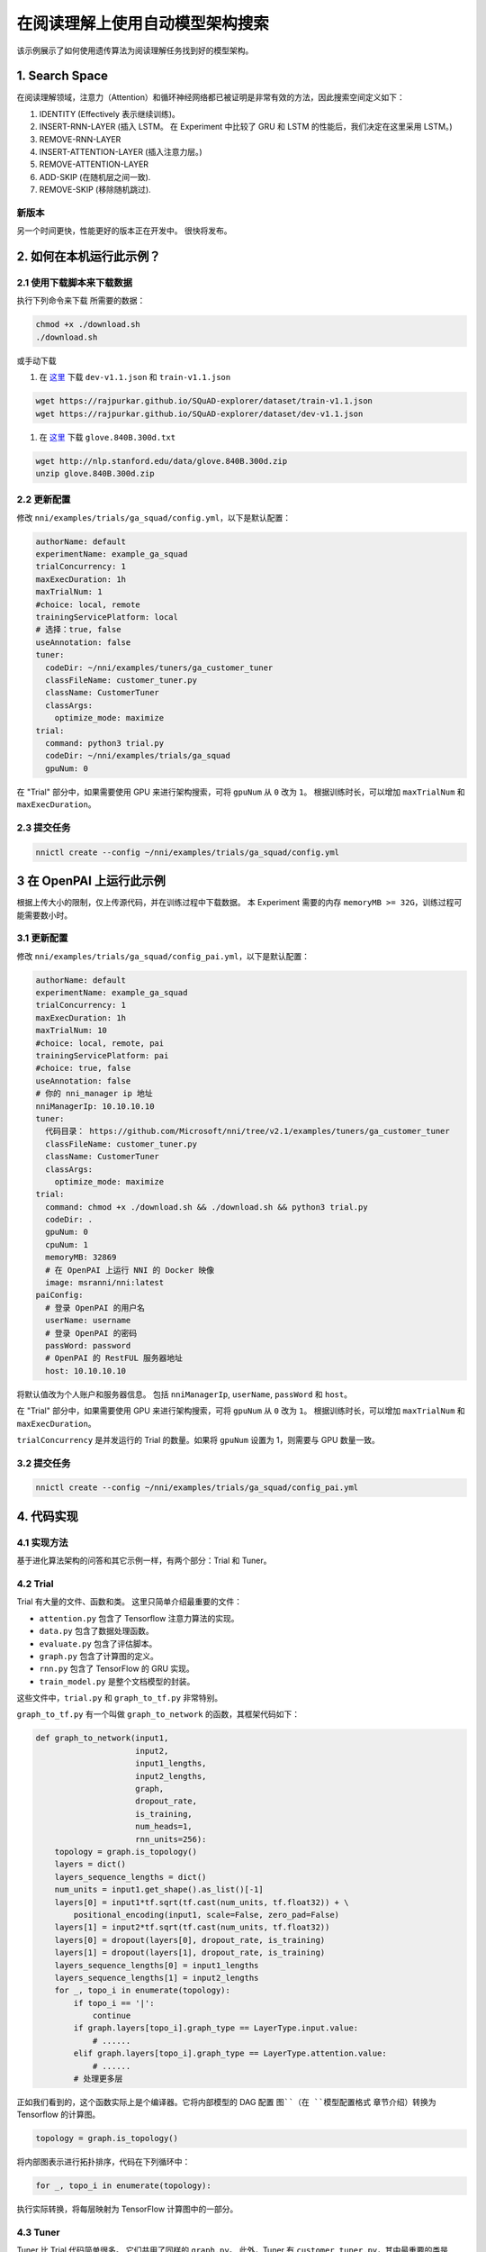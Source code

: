 在阅读理解上使用自动模型架构搜索
=============================================================

该示例展示了如何使用遗传算法为阅读理解任务找到好的模型架构。

1. Search Space
---------------

在阅读理解领域，注意力（Attention）和循环神经网络都已被证明是非常有效的方法，因此搜索空间定义如下：


#. IDENTITY (Effectively 表示继续训练)。
#. INSERT-RNN-LAYER (插入 LSTM。 在 Experiment 中比较了 GRU 和 LSTM 的性能后，我们决定在这里采用 LSTM。)
#. REMOVE-RNN-LAYER
#. INSERT-ATTENTION-LAYER (插入注意力层。)
#. REMOVE-ATTENTION-LAYER
#. ADD-SKIP (在随机层之间一致).
#. REMOVE-SKIP (移除随机跳过).


.. image:: ../../../examples/trials/ga_squad/ga_squad.png
   :target: ../../../examples/trials/ga_squad/ga_squad.png
   :alt: 


新版本
^^^^^^^^^^^

另一个时间更快，性能更好的版本正在开发中。 很快将发布。

2. 如何在本机运行此示例？
------------------------------------

2.1 使用下载脚本来下载数据
^^^^^^^^^^^^^^^^^^^^^^^^^^^^^^^^^^^^^^^^^^^

执行下列命令来下载
所需要的数据：

.. code-block:: bash

   chmod +x ./download.sh
   ./download.sh

或手动下载


#. 在 `这里 <https://rajpurkar.github.io/SQuAD-explorer/>`__ 下载 ``dev-v1.1.json`` 和 ``train-v1.1.json``

.. code-block:: bash

   wget https://rajpurkar.github.io/SQuAD-explorer/dataset/train-v1.1.json
   wget https://rajpurkar.github.io/SQuAD-explorer/dataset/dev-v1.1.json


#. 在 `这里 <https://nlp.stanford.edu/projects/glove/>`__ 下载 ``glove.840B.300d.txt``

.. code-block:: bash

   wget http://nlp.stanford.edu/data/glove.840B.300d.zip
   unzip glove.840B.300d.zip

2.2 更新配置
^^^^^^^^^^^^^^^^^^^^^^^^

修改 ``nni/examples/trials/ga_squad/config.yml``，以下是默认配置：

.. code-block:: yaml

   authorName: default
   experimentName: example_ga_squad
   trialConcurrency: 1
   maxExecDuration: 1h
   maxTrialNum: 1
   #choice: local, remote
   trainingServicePlatform: local
   # 选择：true, false
   useAnnotation: false
   tuner:
     codeDir: ~/nni/examples/tuners/ga_customer_tuner
     classFileName: customer_tuner.py
     className: CustomerTuner
     classArgs:
       optimize_mode: maximize
   trial:
     command: python3 trial.py
     codeDir: ~/nni/examples/trials/ga_squad
     gpuNum: 0

在 "Trial" 部分中，如果需要使用 GPU 来进行架构搜索，可将 ``gpuNum`` 从 ``0`` 改为 ``1``。 根据训练时长，可以增加 ``maxTrialNum`` 和 ``maxExecDuration``。

2.3 提交任务
^^^^^^^^^^^^^^^^^^^

.. code-block:: bash

   nnictl create --config ~/nni/examples/trials/ga_squad/config.yml

3 在 OpenPAI 上运行此示例
-----------------------------

根据上传大小的限制，仅上传源代码，并在训练过程中下载数据。 本 Experiment 需要的内存 ``memoryMB >= 32G``，训练过程可能需要数小时。

3.1 更新配置
^^^^^^^^^^^^^^^^^^^^^^^^

修改 ``nni/examples/trials/ga_squad/config_pai.yml``，以下是默认配置：

.. code-block:: yaml

   authorName: default
   experimentName: example_ga_squad
   trialConcurrency: 1
   maxExecDuration: 1h
   maxTrialNum: 10
   #choice: local, remote, pai
   trainingServicePlatform: pai
   #choice: true, false
   useAnnotation: false
   # 你的 nni_manager ip 地址
   nniManagerIp: 10.10.10.10
   tuner:
     代码目录： https://github.com/Microsoft/nni/tree/v2.1/examples/tuners/ga_customer_tuner
     classFileName: customer_tuner.py
     className: CustomerTuner
     classArgs:
       optimize_mode: maximize
   trial:
     command: chmod +x ./download.sh && ./download.sh && python3 trial.py
     codeDir: .
     gpuNum: 0
     cpuNum: 1
     memoryMB: 32869
     # 在 OpenPAI 上运行 NNI 的 Docker 映像
     image: msranni/nni:latest
   paiConfig:
     # 登录 OpenPAI 的用户名
     userName: username
     # 登录 OpenPAI 的密码
     passWord: password
     # OpenPAI 的 RestFUL 服务器地址
     host: 10.10.10.10

将默认值改为个人账户和服务器信息。 包括 ``nniManagerIp``\ , ``userName``\ , ``passWord`` 和 ``host``。

在 "Trial" 部分中，如果需要使用 GPU 来进行架构搜索，可将 ``gpuNum`` 从 ``0`` 改为 ``1``。 根据训练时长，可以增加 ``maxTrialNum`` 和 ``maxExecDuration``。

``trialConcurrency`` 是并发运行的 Trial 的数量。如果将 ``gpuNum`` 设置为 1，则需要与 GPU 数量一致。

3.2 提交任务
^^^^^^^^^^^^^^^^^^^

.. code-block:: bash

   nnictl create --config ~/nni/examples/trials/ga_squad/config_pai.yml

4. 代码实现
------------------------------------

4.1 实现方法
^^^^^^^^^^^^^^^^^^^^^

基于进化算法架构的问答和其它示例一样，有两个部分：Trial 和 Tuner。

4.2 Trial
^^^^^^^^^^^^^

Trial 有大量的文件、函数和类。 这里只简单介绍最重要的文件：


* ``attention.py`` 包含了 Tensorflow 注意力算法的实现。
* ``data.py`` 包含了数据处理函数。
* ``evaluate.py`` 包含了评估脚本。
* ``graph.py`` 包含了计算图的定义。
* ``rnn.py`` 包含了 TensorFlow 的 GRU 实现。
* ``train_model.py`` 是整个文档模型的封装。

这些文件中，``trial.py`` 和 ``graph_to_tf.py`` 非常特别。

``graph_to_tf.py`` 有一个叫做 ``graph_to_network`` 的函数，其框架代码如下：

.. code-block:: python

   def graph_to_network(input1,
                        input2,
                        input1_lengths,
                        input2_lengths,
                        graph,
                        dropout_rate,
                        is_training,
                        num_heads=1,
                        rnn_units=256):
       topology = graph.is_topology()
       layers = dict()
       layers_sequence_lengths = dict()
       num_units = input1.get_shape().as_list()[-1]
       layers[0] = input1*tf.sqrt(tf.cast(num_units, tf.float32)) + \
           positional_encoding(input1, scale=False, zero_pad=False)
       layers[1] = input2*tf.sqrt(tf.cast(num_units, tf.float32))
       layers[0] = dropout(layers[0], dropout_rate, is_training)
       layers[1] = dropout(layers[1], dropout_rate, is_training)
       layers_sequence_lengths[0] = input1_lengths
       layers_sequence_lengths[1] = input2_lengths
       for _, topo_i in enumerate(topology):
           if topo_i == '|':
               continue
           if graph.layers[topo_i].graph_type == LayerType.input.value:
               # ......
           elif graph.layers[topo_i].graph_type == LayerType.attention.value:
               # ......
           # 处理更多层

正如我们看到的，这个函数实际上是个编译器。它将内部模型的 DAG 配置 ``图``（在 ``模型配置格式`` 章节介绍）转换为 Tensorflow 的计算图。

.. code-block:: python

   topology = graph.is_topology()

将内部图表示进行拓扑排序，代码在下列循环中：

.. code-block:: python

   for _, topo_i in enumerate(topology):

执行实际转换，将每层映射为 TensorFlow 计算图中的一部分。

4.3 Tuner
^^^^^^^^^^^^^

Tuner 比 Trial 代码简单很多。 它们共用了同样的 ``graph.py``。 此外，Tuner 有 ``customer_tuner.py``，其中最重要的类是 ``CustomerTuner``：

.. code-block:: python

   class CustomerTuner(Tuner):
       # ......

       def generate_parameters(self, parameter_id):
           """以可序列化对象的形式返回一组 Trial (超)参数
           parameter_id : int
           """
           if len(self.population) <= 0:
               logger.debug("the len of poplution lower than zero.")
               raise Exception('The population is empty')
           pos = -1
           for i in range(len(self.population)):
               if self.population[i].result == None:
                   pos = i
                   break
           if pos != -1:
               indiv = copy.deepcopy(self.population[pos])
               self.population.pop(pos)
               temp = json.loads(graph_dumps(indiv.config))
           else:
               random.shuffle(self.population)
               if self.population[0].result > self.population[1].result:
                   self.population[0] = self.population[1]
               indiv = copy.deepcopy(self.population[0])
               self.population.pop(1)
               indiv.mutation()
               graph = indiv.config
               temp =  json.loads(graph_dumps(graph))

       # ......

重载函数 ``generate_parameters`` 实现了简单的变异算法。 代码如下：

.. code-block:: python

               if self.population[0].result > self.population[1].result:
                   self.population[0] = self.population[1]
               indiv = copy.deepcopy(self.population[0])

控制突变过程。 它会在种群中随机取出两个个体，对更好结果的一个保留数据，并突变另一个。

4.4 模型配置格式
^^^^^^^^^^^^^^^^^^^^^^^^^^^^^^

这是模型配置的示例，在架构搜索过程中，从 Tuner 传入 Trial 的代码。

.. code-block:: json

   {
       "max_layer_num": 50,
       "layers": [
           {
               "input_size": 0,
               "type": 3,
               "output_size": 1,
               "input": [],
               "size": "x",
               "output": [4, 5],
               "is_delete": false
           },
           {
               "input_size": 0,
               "type": 3,
               "output_size": 1,
               "input": [],
               "size": "y",
               "output": [4, 5],
               "is_delete": false
           },
           {
               "input_size": 1,
               "type": 4,
               "output_size": 0,
               "input": [6],
               "size": "x",
               "output": [],
               "is_delete": false
           },
           {
               "input_size": 1,
               "type": 4,
               "output_size": 0,
               "input": [5],
               "size": "y",
               "output": [],
               "is_delete": false
           },
           {"Comment": "More layers will be here for actual graphs."}
       ]
   }

每个模型配置都有一个 "layers" 部分，这是层定义的 JSON 列表。 每层的定义也是一个 JSON 对象：


* ``type`` 是层的类型。 0, 1, 2, 3, 4 对应注意力、自注意力、RNN、输入和输出层。
* ``type`` 是输出的长度。 "x", "y" 对应文档长度和问题长度。
* ``type`` 是该层的输入数量。
* ``type`` 表示输入层的索引。
* ``type`` 是输出层的索引，该层会作为这些层的输入。
* ``type`` 表示此层是否可用。
